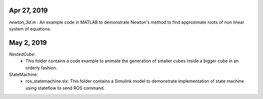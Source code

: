 Apr 27, 2019
-----------
*newton_3d.m* : An example code in MATLAB to demonstrate Newton's method to find approximate roots of non linear system of equations.

May 2, 2019
-----------
*NestedCube*: 
	- This folder contains a code example to animate the generation of smaller cubes inside a bigger cube in an orderly fashion.

StateMachine:
	- ros_statemachine.slx: This folder contains a Simulink model to demonstrate implementation of state machine using stateflow to send ROS command. 